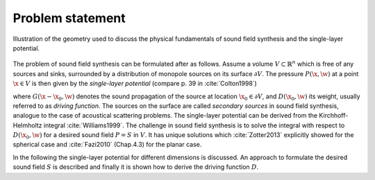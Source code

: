 .. _sec-problem-statement:

Problem statement
-----------------

.. _fig-geometry:

.. figure:: ../img/geometry.png
    :align: center

    Illustration of the geometry used to discuss the physical fundamentals of
    sound field synthesis and the single-layer potential.

The problem of sound field synthesis can be formulated after as follows. Assume
a volume :math:`V \subset \mathbb{R}^n` which is free of any sources and sinks,
surrounded by a distribution of monopole sources on its surface :math:`\partial
V`. The pressure :math:`P(\x,\w)` at a point :math:`\x\in V` is then given
by the *single-layer potential* (compare p. 39 in :cite:`Colton1998`)

.. math::
    :label: single-layer

    P(\x,\w) = \oint_{\partial V} D(\x_0,\w) G(\x-\x_0,\w)
        \d A(\x_0),

where :math:`G(\x-\x_0,\w)` denotes the sound propagation of the source at
location :math:`\x_0 \in \partial V`, and :math:`D(\x_0,\w)` its weight, usually
referred to as *driving function*. The sources on the surface are called
*secondary sources* in sound field synthesis, analogue to the case of acoustical
scattering problems. The single-layer potential can be derived from the
Kirchhoff-Helmholtz integral :cite:`Williams1999`. The challenge in sound field
synthesis is to solve the integral with respect to :math:`D(\x_0,\w)` for a
desired sound field :math:`P = S` in :math:`V`. It has unique solutions which
:cite:`Zotter2013` explicitly showed for the spherical case and :cite:`Fazi2010`
(Chap.4.3) for the planar case.

In the following the single-layer potential for different dimensions is
discussed. An approach to formulate the desired sound field :math:`S` is
described and finally it is shown how to derive the driving function
:math:`D`.


.. vim: filetype=rst spell:
